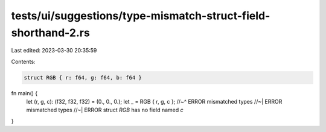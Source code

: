 tests/ui/suggestions/type-mismatch-struct-field-shorthand-2.rs
==============================================================

Last edited: 2023-03-30 20:35:59

Contents:

.. code-block:: rs

    struct RGB { r: f64, g: f64, b: f64 }

fn main() {
    let (r, g, c): (f32, f32, f32) = (0., 0., 0.);
    let _ = RGB { r, g, c };
    //~^ ERROR mismatched types
    //~| ERROR mismatched types
    //~| ERROR struct `RGB` has no field named `c`
}


